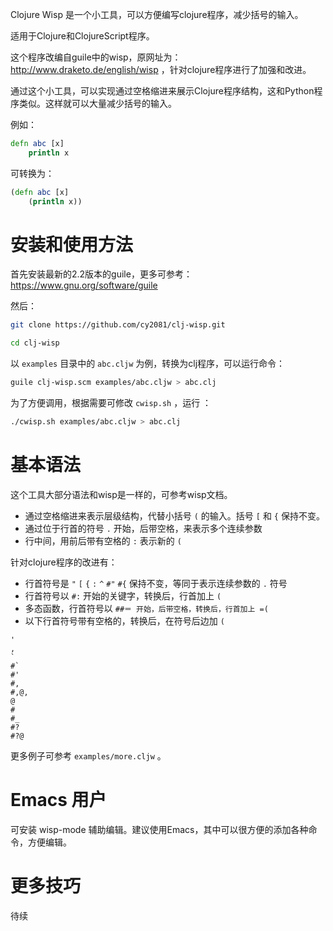 Clojure Wisp 是一个小工具，可以方便编写clojure程序，减少括号的输入。

适用于Clojure和ClojureScript程序。

这个程序改编自guile中的wisp，原网址为： <http://www.draketo.de/english/wisp> ，针对clojure程序进行了加强和改进。

通过这个小工具，可以实现通过空格缩进来展示Clojure程序结构，这和Python程序类似。这样就可以大量减少括号的输入。

例如：

#+BEGIN_SRC clojure
defn abc [x]
    println x
#+END_SRC

可转换为：
#+BEGIN_SRC clojure
(defn abc [x]
    (println x))
#+END_SRC

* 安装和使用方法

首先安装最新的2.2版本的guile，更多可参考： https://www.gnu.org/software/guile

然后：

#+BEGIN_SRC sh
git clone https://github.com/cy2081/clj-wisp.git

cd clj-wisp
#+END_SRC

以 =examples= 目录中的 =abc.cljw= 为例，转换为clj程序，可以运行命令：

#+BEGIN_SRC sh
guile clj-wisp.scm examples/abc.cljw > abc.clj 
#+END_SRC

为了方便调用，根据需要可修改 =cwisp.sh= ，运行 ：
#+BEGIN_SRC sh
./cwisp.sh examples/abc.cljw > abc.clj 
#+END_SRC

* 基本语法

这个工具大部分语法和wisp是一样的，可参考wisp文档。

 * 通过空格缩进来表示层级结构，代替小括号 =(= 的输入。括号 =[= 和 ={= 保持不变。
 * 通过位于行首的符号 =.= 开始，后带空格，来表示多个连续参数
 * 行中间，用前后带有空格的 =:= 表示新的 =(=

针对clojure程序的改进有：

 * 行首符号是 ="=  =[= ={= =:=  =^= =#"= =#{= 保持不变，等同于表示连续参数的 =.= 符号
 * 行首符号以 =#:= 开始的关键字，转换后，行首加上 =(=
 * 多态函数，行首符号以 =##＝ 开始，后带空格，转换后，行首加上 =(= 
 * 以下行首符号带有空格的，转换后，在符号后边加 =(=

#+BEGIN_SRC 
'  
, 
` 
#` 
#' 
#, 
#,@, 
@ 
# 
#_ 
#? 
#?@ 
#+END_SRC

更多例子可参考 =examples/more.cljw= 。

* Emacs 用户

可安装 wisp-mode 辅助编辑。建议使用Emacs，其中可以很方便的添加各种命令，方便编辑。

* 更多技巧

待续


